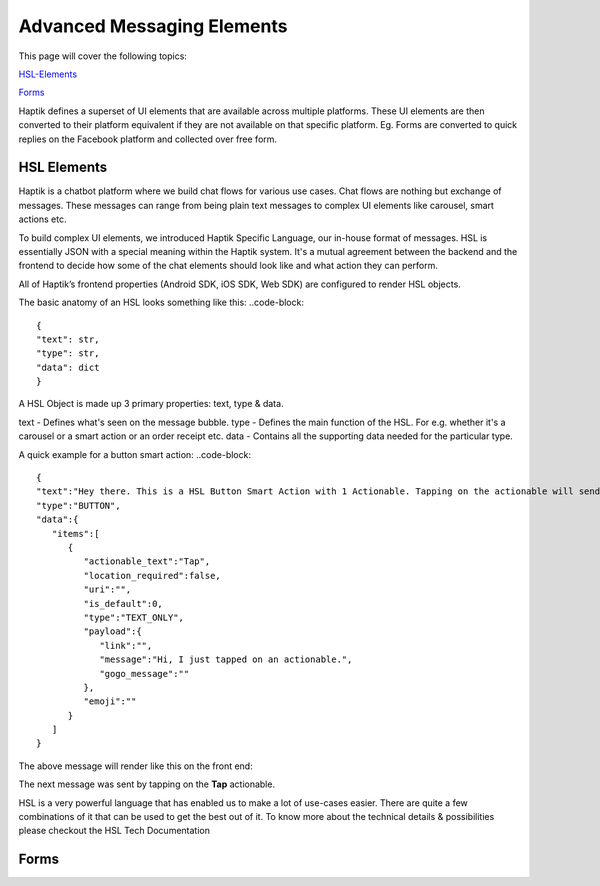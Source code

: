 Advanced Messaging Elements
---------------------------
This page will cover the following topics:

HSL-Elements_

Forms_

Haptik defines a superset of UI elements that are available across multiple platforms. These UI elements are then converted to their platform equivalent if they are not available on that specific platform. Eg. Forms are converted to quick replies on the Facebook platform and collected over free form.

.. _HSL-Elements:
HSL Elements
^^^^^^^^^^^^

Haptik is a chatbot platform where we build chat flows for various use cases. Chat flows are nothing but exchange of messages. These messages can range from being plain text messages to complex UI elements like carousel, smart actions etc.

To build complex UI elements, we introduced Haptik Specific Language, our in-house format of messages. HSL is essentially JSON with a special meaning within the Haptik system. It's a mutual agreement between the backend and the frontend to decide how some of the chat elements should look like and what action they can perform.

All of Haptik’s frontend properties (Android SDK, iOS SDK, Web SDK) are configured to render HSL objects.

The basic anatomy of an HSL looks something like this:
..code-block::
    {
    "text": str,
    "type": str,
    "data": dict
    }

A HSL Object is made up 3 primary properties: text, type & data.

text - Defines what's seen on the message bubble.
type - Defines the main function of the HSL. For e.g. whether it's a carousel or a smart action or an order receipt etc.
data - Contains all the supporting data needed for the particular type.

A quick example for a button smart action:
..code-block::
   {  
   "text":"Hey there. This is a HSL Button Smart Action with 1 Actionable. Tapping on the actionable will send a message stored in the payload",
   "type":"BUTTON",
   "data":{  
      "items":[  
         {  
            "actionable_text":"Tap",
            "location_required":false,
            "uri":"",
            "is_default":0,
            "type":"TEXT_ONLY",
            "payload":{  
               "link":"",
               "message":"Hi, I just tapped on an actionable.",
               "gogo_message":""
            },
            "emoji":""
         }
      ]
   }

The above message will render like this on the front end:


.. image:: hsl-button.jpeg

The next message was sent by tapping on the **Tap** actionable.

HSL is a very powerful language that has enabled us to make a lot of use-cases easier. There are quite a few combinations of it that can be used to get the best out of it. To know more about the technical details & possibilities please checkout the HSL Tech Documentation

.. _Forms:
Forms
^^^^^
